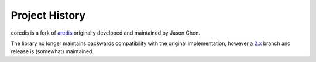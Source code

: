 Project History
===============

coredis is a fork of `aredis <https://github.com/NoneGG/aredis>`_ originally
developed and maintained by Jason Chen.

The library no longer maintains backwards compatibility with the original implementation,
however a `2.x <https://github.com/alisaifee/coredis/tree/2.x>`__ branch and release is (somewhat) maintained.


